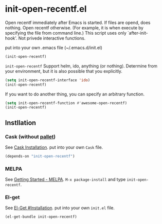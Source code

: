 * init-open-recentf.el

Open recentf immediately after Emacs is started.
If files are opend, does nothing.  Open recentf otherwise.
(For example, it is when execute by specifying the file from command line.)
This script uses only `after-init-hook'. Not privede interactive functions.

put into your own .emacs file (~/.emacs.d/init.el)

#+BEGIN_SRC emacs-lisp
(init-open-recentf)
#+END_SRC

=init-open-recentf= Support helm, ido, anything (or nothing).
Determine from your environment, but it is also possible that you explicitly.

#+BEGIN_SRC emacs-lisp
(setq init-open-recentf-interface 'ido)
(init-open-recentf)
#+END_SRC

If you want to do another thing, you can specify an arbitrary function.

#+BEGIN_SRC emacs-lisp
(setq init-open-recentf-function #'awesome-open-recentf)
(init-open-recentf)
#+END_SRC

** Instllation
*** Cask (without [[https://github.com/rdallasgray/pallet][pallet]])
See [[http://cask.readthedocs.org/en/latest/guide/installation.html][Cask Installation]].  put into your own =Cask= file.
#+BEGIN_SRC emacs-lisp
(depends-on "init-open-recentf")
#+END_SRC
*** MELPA
See [[http://melpa.org/#/getting-started][Getting Started - MELPA]].  =M-x package-install= and type =init-open-recentf=.
*** El-get
See [[https://github.com/dimitri/el-get#installation][El-Get #Installation]].  put into your own =init.el= file.
#+BEGIN_SRC emacs-lisp
(el-get-bundle init-open-recentf)
#+END_SRC


